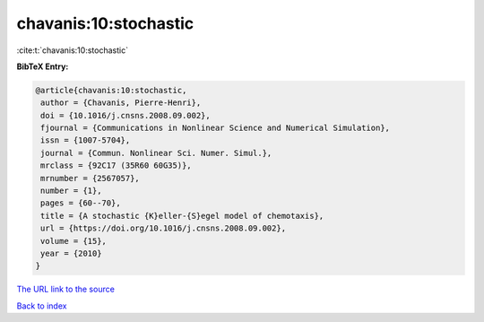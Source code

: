 chavanis:10:stochastic
======================

:cite:t:`chavanis:10:stochastic`

**BibTeX Entry:**

.. code-block:: bibtex

   @article{chavanis:10:stochastic,
    author = {Chavanis, Pierre-Henri},
    doi = {10.1016/j.cnsns.2008.09.002},
    fjournal = {Communications in Nonlinear Science and Numerical Simulation},
    issn = {1007-5704},
    journal = {Commun. Nonlinear Sci. Numer. Simul.},
    mrclass = {92C17 (35R60 60G35)},
    mrnumber = {2567057},
    number = {1},
    pages = {60--70},
    title = {A stochastic {K}eller-{S}egel model of chemotaxis},
    url = {https://doi.org/10.1016/j.cnsns.2008.09.002},
    volume = {15},
    year = {2010}
   }
`The URL link to the source <ttps://doi.org/10.1016/j.cnsns.2008.09.002}>`_


`Back to index <../By-Cite-Keys.html>`_
